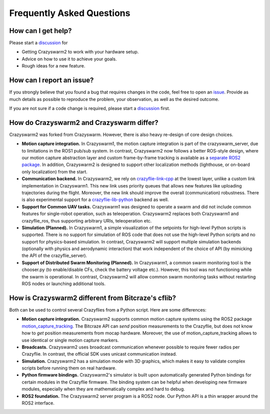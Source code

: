 .. _faq:

Frequently Asked Questions
==========================

How can I get help?
-------------------

Please start a `discussion <https://github.com/IMRCLab/crazyswarm2/discussions>`_ for

- Getting Crazyswarm2 to work with your hardware setup.
- Advice on how to use it to achieve your goals.
- Rough ideas for a new feature.


How can I report an issue?
--------------------------

If you strongly believe that you found a bug that requires changes in the code, feel free to open an `issue <https://github.com/IMRCLab/crazyswarm2/issues>`_.
Provide as much details as possible to reproduce the problem, your observation, as well as the desired outcome.

If you are not sure if a code change is required, please start a `discussion <https://github.com/IMRCLab/crazyswarm2/discussions>`_ first.


How do Crazyswarm2 and Crazyswarm differ?
-----------------------------------------

Crazyswarm2 was forked from Crazyswarm. However, there is also heavy re-design of core design choices.

- **Motion capture integration.**
  In Crazyswarm1, the motion capture integration is part of the crazyswarm_server, due to limitations in the ROS1 pub/sub system.
  In contrast, Crazyswarm2 now follows a better ROS-style design, where our motion capture abstraction layer and custom
  frame-by-frame tracking is available as a `separate ROS2 package <https://github.com/IMRCLab/motion_capture_tracking>`_.
  In addition, Crazyswarm2 is designed to support other localization methods (lighthouse, or on-board only localization) from the start.

- **Communication backend.**
  In Crazyswarm2, we rely on `crazyflie-link-cpp <https://github.com/bitcraze/crazyflie-link-cpp>`_ at the lowest layer, unlike a custom link implementation in Crazyswarm1.
  This new link uses priority queues that allows new features like uploading trajectories during the flight. Moreover, the new link should improve the overall (communication) robustness.
  There is also experimental support for a `crazyflie-lib-python <https://www.bitcraze.io/documentation/repository/crazyflie-lib-python/master/>`_ backend as well. 

- **Support for Common UAV tasks.**
  Crazyswarm1 was designed to operate a swarm and did not include common features for single-robot operation, such as teleoperation. Crazyswarm2 replaces both Crazyswarm1 and crazyflie_ros, thus supporting arbitrary URIs, teleoperation etc.

- **Simulation (Planned).**
  In Crazyswarm1, a simple visualization of the setpoints for high-level Python scripts is supported. There is no support for simulation of ROS code that does not use the high-level Python scripts and no support for physics-based simulation.
  In contrast, Crazyswarm2 will support multiple simulation backends (optionally with physics and aerodynamic interaction) that work independent of the choice of API (by mimicking the API of the crazyflie_server).

- **Support of Distributed Swarm Monitoring (Planned).**
  In Crazyswarm1, a common swarm monitoring tool is the chooser.py (to enable/disable CFs, check the battery voltage etc.). However, this tool was not functioning while the swarm is operational.
  In contrast, Crazyswarm2 will allow common swarm monitoring tasks without restarting ROS nodes or launching additional tools. 


How is Crazyswarm2 different from Bitcraze's cflib?
---------------------------------------------------

Both can be used to control several Crazyflies from a Python script.
Here are some differences:

- **Motion capture integration.**
  Crazyswarm2 supports common motion capture systems using the ROS2 package `motion_capture_tracking <https://github.com/IMRCLab/motion_capture_tracking/tree/ros2>`_.
  The Bitcraze API can *send* position measurements to the Crazyflie,
  but does not know how to *get* position measurements from mocap hardware.
  Moreover, the use of motion_capture_tracking allows to use identical or single motion capture markers.
- **Broadcasts.**
  Crazyswarm2 uses broadcast communication whenever possible to require fewer radios per Crazyflie. In contrast, the official SDK uses unicast communication instead.
- **Simulation.**
  Crazyswarm2 has a simulation mode with 3D graphics,
  which makes it easy to validate complex scripts before running them on real hardware.
- **Python firmware bindings.**
  Crazyswarm2's simulator is built upon automatically generated Python bindings
  for certain modules in the Crazyflie firmware.
  The binding system can be helpful when developing new firmware modules,
  especially when they are mathematically complex and hard to debug.
- **ROS2 foundation.**
  The Crazyswarm2 server program is a ROS2 node.
  Our Python API is a thin wrapper around the ROS2 interface.
